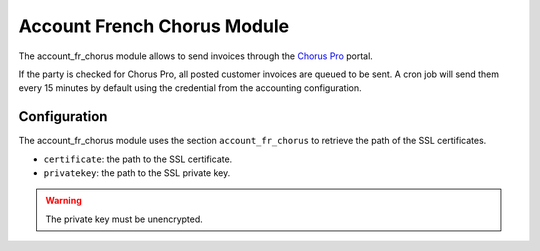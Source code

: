 Account French Chorus Module
############################

The account_fr_chorus module allows to send invoices through the `Chorus Pro
<https://chorus-pro.gouv.fr/>`_ portal.

If the party is checked for Chorus Pro, all posted customer invoices are queued to be sent.
A cron job will send them every 15 minutes by default using the credential from
the accounting configuration.

Configuration
*************

The account_fr_chorus module uses the section ``account_fr_chorus`` to retrieve
the path of the SSL certificates.

- ``certificate``: the path to the SSL certificate.

- ``privatekey``: the path to the SSL private key.

.. warning::
    The private key must be unencrypted.
..
